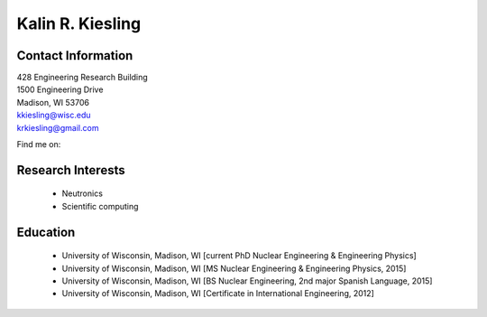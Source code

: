 Kalin R. Kiesling
===================

.. image::  kiesling.png
    :align: center
    :width: 200

Contact Information
--------------------

| 428 Engineering Research Building
| 1500 Engineering Drive
| Madison, WI 53706

| `kkiesling@wisc.edu <mailto:kkiesling@wisc.edu>`_
| `krkiesling@gmail.com <mailto:krkiesling@gmail.com>`_

Find me on:
|gh_icon|_
|bb_icon|_
|li_icon|_

Research Interests
-------------------

 * Neutronics
 * Scientific computing


Education
----------

 * University of Wisconsin, Madison, WI [current PhD Nuclear Engineering & Engineering Physics]
 * University of Wisconsin, Madison, WI [MS Nuclear Engineering & Engineering Physics, 2015]
 * University of Wisconsin, Madison, WI [BS Nuclear Engineering, 2nd major Spanish Language, 2015]
 * University of Wisconsin, Madison, WI [Certificate in International Engineering, 2012]


.. |gh_icon| image:: github.png
              :width: 32
.. _gh_icon: https://github.com/kkiesling

.. |bb_icon| image:: bb.jpg
              :width: 32
.. _bb_icon: https://bitbucket.com/kkiesling

.. |li_icon| image:: linkedin.png
              :width: 32
.. _li_icon: https://www.linkedin.com/in/kalin-kiesling-32921951
